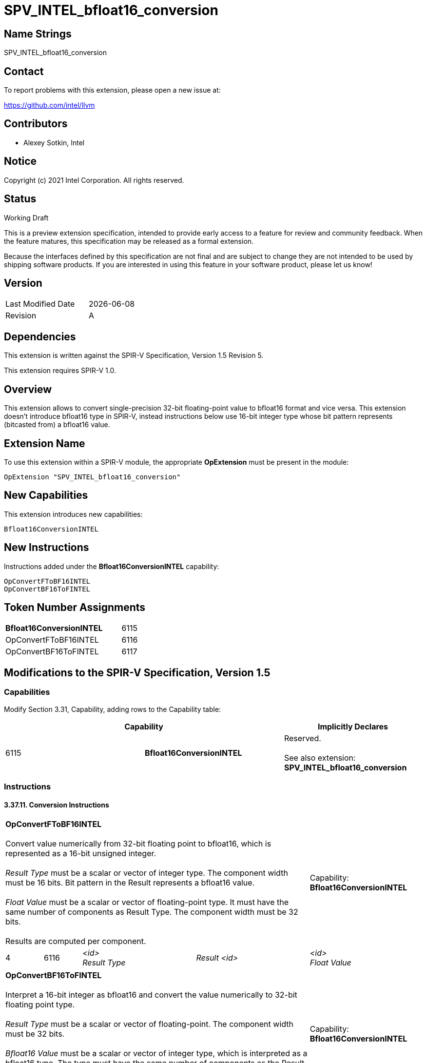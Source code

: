 :extension_name: SPV_INTEL_bfloat16_conversion
:capability_name: Bfloat16ConversionINTEL
:capability_token: 6115
:FToBF16_token: 6116
:BF16ToF_token: 6117
:FToBF16_name: OpConvertFToBF16INTEL
:BF16ToF_name: OpConvertBF16ToFINTEL

{extension_name}
================

== Name Strings

{extension_name}

== Contact

To report problems with this extension, please open a new issue at:

https://github.com/intel/llvm

== Contributors

- Alexey Sotkin, Intel +

== Notice

Copyright (c) 2021 Intel Corporation.  All rights reserved.

== Status

Working Draft

This is a preview extension specification, intended to provide early access to a
feature for review and community feedback. When the feature matures, this
specification may be released as a formal extension.


Because the interfaces defined by this specification are not final and are
subject to change they are not intended to be used by shipping software
products. If you are interested in using this feature in your software product,
please let us know!

== Version

[width="40%",cols="25,25"]
|========================================
| Last Modified Date | {docdate}
| Revision           | A
|========================================

== Dependencies

This extension is written against the SPIR-V Specification,
Version 1.5 Revision 5.

This extension requires SPIR-V 1.0.

== Overview

This extension allows to convert single-precision 32-bit floating-point value to
bfloat16 format and vice versa. This extension doesn't introduce bfloat16 type
in SPIR-V, instead instructions below use 16-bit integer type whose bit pattern
represents (bitcasted from) a bfloat16 value.

== Extension Name


To use this extension within a SPIR-V module, the appropriate *OpExtension* must
be present in the module:

[subs="attributes"]
----
OpExtension "{extension_name}"
----

== New Capabilities

This extension introduces new capabilities:

[subs="attributes"]
----
{capability_name}
----

== New Instructions

Instructions added under the *{capability_name}* capability:

[subs="attributes"]
----
{FToBF16_name}
{BF16ToF_name}
----

== Token Number Assignments

[width="40%"]
[cols="70%,30%"]
[grid="rows"]
|====
|*{capability_name}* | {capability_token} 
|{FToBF16_name} | {FToBF16_token}
|{BF16ToF_name} | {BF16ToF_token}
|====

== Modifications to the SPIR-V Specification, Version 1.5

=== Capabilities

Modify Section 3.31, Capability, adding rows to the Capability table:

--
[options="header"]
|====
2+^| Capability ^| Implicitly Declares 
| {capability_token} | *{capability_name}*
| Reserved. +
 +
See also extension: *{extension_name}*
|====
--

=== Instructions

==== 3.37.11. Conversion Instructions

[cols="1,1,3*3",width="100%"]
|=====
4+|[[OpConvertFToBF16]]*{FToBF16_name}* +
 +
Convert value numerically from 32-bit floating point to bfloat16, which is
represented as a 16-bit unsigned integer. +
 +
'Result Type' must be a scalar or vector of integer type.
The component width must be 16 bits. Bit pattern in the Result represents a
bfloat16 value. +
 +
'Float Value' must be a scalar or vector of floating-point type.
It must have the same number of components as Result Type.
The component width must be 32 bits. +
 +
Results are computed per component. +

1+|Capability: +
*{capability_name}*
1+| 4 | {FToBF16_token}
| '<id>' +
'Result Type'
| 'Result <id>'
| '<id>' +
'Float Value'
| '<id>' +
|=====

[cols="1,1,3*3",width="100%"]
|=====
4+|[[OpConvertBF16ToF]]*{BF16ToF_name}* +
 +
Interpret a 16-bit integer as bfloat16 and convert the value numerically to
32-bit floating point type. +
 +
'Result Type' must be a scalar or vector of floating-point.
The component width must be 32 bits. +
 +
'Bfloat16 Value' must be a scalar or vector of integer type, which is
interpreted as a bfloat16 type. The type must have the same number of components
as the Result Type. The component width must be 16 bits. +
 +
Results are computed per component. +

1+|Capability: +
*{capability_name}*
1+| 4 | {BF16ToF_token}
| '<id>' +
'Result Type'
| 'Result <id>'
| '<id>' +
'Bfloat16 Value'
| '<id>' +
|=====


== Issues

// . first issue
// +
// --
// *RESOLVED*:
// --

== Revision History

[cols="5,15,15,70"]
[grid="rows"]
[options="header"]
|========================================
|Rev|Date|Author|Changes
|1|2021-06-03|Alexey Sotkin|Initial revision
|========================================

